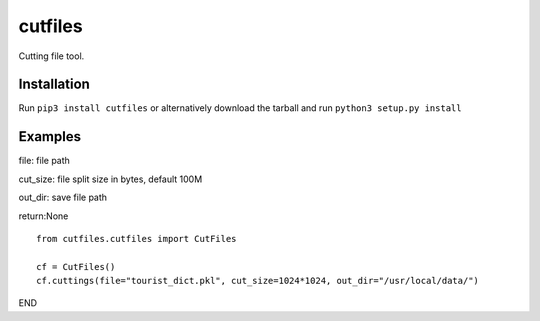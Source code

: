 ==============
cutfiles
==============

Cutting file tool.


Installation
---------------

Run ``pip3 install cutfiles`` or alternatively download the tarball and run ``python3 setup.py install``

Examples
---------------

file: file path

cut_size: file split size in bytes, default 100M

out_dir: save file path

return:None

::

  from cutfiles.cutfiles import CutFiles

  cf = CutFiles()
  cf.cuttings(file="tourist_dict.pkl", cut_size=1024*1024, out_dir="/usr/local/data/")


END
